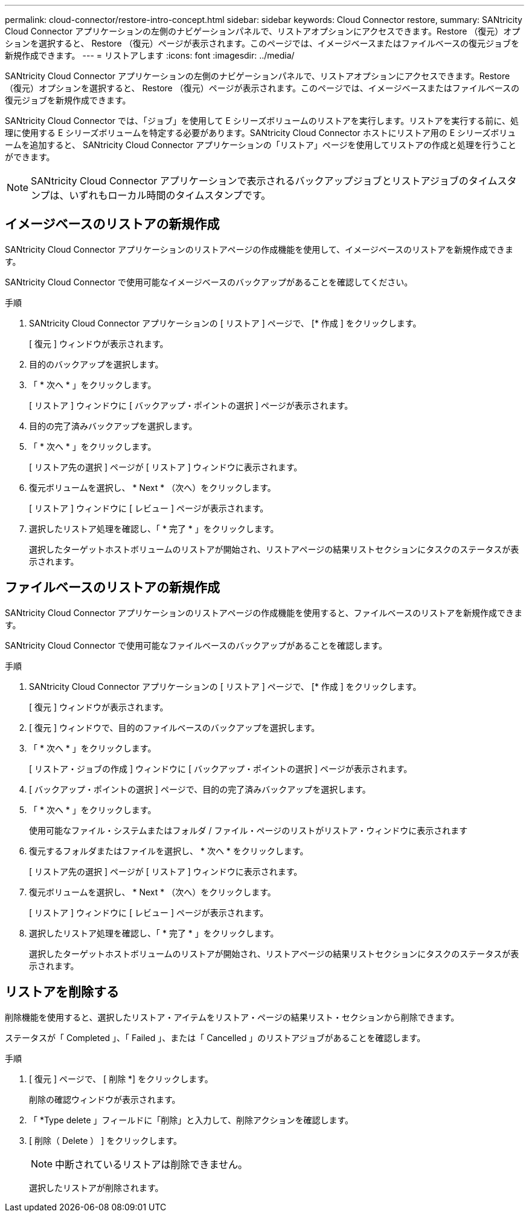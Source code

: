 ---
permalink: cloud-connector/restore-intro-concept.html 
sidebar: sidebar 
keywords: Cloud Connector restore, 
summary: SANtricity Cloud Connector アプリケーションの左側のナビゲーションパネルで、リストアオプションにアクセスできます。Restore （復元）オプションを選択すると、 Restore （復元）ページが表示されます。このページでは、イメージベースまたはファイルベースの復元ジョブを新規作成できます。 
---
= リストアします
:icons: font
:imagesdir: ../media/


[role="lead"]
SANtricity Cloud Connector アプリケーションの左側のナビゲーションパネルで、リストアオプションにアクセスできます。Restore （復元）オプションを選択すると、 Restore （復元）ページが表示されます。このページでは、イメージベースまたはファイルベースの復元ジョブを新規作成できます。

SANtricity Cloud Connector では、「ジョブ」を使用して E シリーズボリュームのリストアを実行します。リストアを実行する前に、処理に使用する E シリーズボリュームを特定する必要があります。SANtricity Cloud Connector ホストにリストア用の E シリーズボリュームを追加すると、 SANtricity Cloud Connector アプリケーションの「リストア」ページを使用してリストアの作成と処理を行うことができます。


NOTE: SANtricity Cloud Connector アプリケーションで表示されるバックアップジョブとリストアジョブのタイムスタンプは、いずれもローカル時間のタイムスタンプです。



== イメージベースのリストアの新規作成

SANtricity Cloud Connector アプリケーションのリストアページの作成機能を使用して、イメージベースのリストアを新規作成できます。

SANtricity Cloud Connector で使用可能なイメージベースのバックアップがあることを確認してください。

.手順
. SANtricity Cloud Connector アプリケーションの [ リストア ] ページで、 [* 作成 ] をクリックします。
+
[ 復元 ] ウィンドウが表示されます。

. 目的のバックアップを選択します。
. 「 * 次へ * 」をクリックします。
+
[ リストア ] ウィンドウに [ バックアップ・ポイントの選択 ] ページが表示されます。

. 目的の完了済みバックアップを選択します。
. 「 * 次へ * 」をクリックします。
+
[ リストア先の選択 ] ページが [ リストア ] ウィンドウに表示されます。

. 復元ボリュームを選択し、 * Next * （次へ）をクリックします。
+
[ リストア ] ウィンドウに [ レビュー ] ページが表示されます。

. 選択したリストア処理を確認し、「 * 完了 * 」をクリックします。
+
選択したターゲットホストボリュームのリストアが開始され、リストアページの結果リストセクションにタスクのステータスが表示されます。





== ファイルベースのリストアの新規作成

SANtricity Cloud Connector アプリケーションのリストアページの作成機能を使用すると、ファイルベースのリストアを新規作成できます。

SANtricity Cloud Connector で使用可能なファイルベースのバックアップがあることを確認します。

.手順
. SANtricity Cloud Connector アプリケーションの [ リストア ] ページで、 [* 作成 ] をクリックします。
+
[ 復元 ] ウィンドウが表示されます。

. [ 復元 ] ウィンドウで、目的のファイルベースのバックアップを選択します。
. 「 * 次へ * 」をクリックします。
+
[ リストア・ジョブの作成 ] ウィンドウに [ バックアップ・ポイントの選択 ] ページが表示されます。

. [ バックアップ・ポイントの選択 ] ページで、目的の完了済みバックアップを選択します。
. 「 * 次へ * 」をクリックします。
+
使用可能なファイル・システムまたはフォルダ / ファイル・ページのリストがリストア・ウィンドウに表示されます

. 復元するフォルダまたはファイルを選択し、 * 次へ * をクリックします。
+
[ リストア先の選択 ] ページが [ リストア ] ウィンドウに表示されます。

. 復元ボリュームを選択し、 * Next * （次へ）をクリックします。
+
[ リストア ] ウィンドウに [ レビュー ] ページが表示されます。

. 選択したリストア処理を確認し、「 * 完了 * 」をクリックします。
+
選択したターゲットホストボリュームのリストアが開始され、リストアページの結果リストセクションにタスクのステータスが表示されます。





== リストアを削除する

削除機能を使用すると、選択したリストア・アイテムをリストア・ページの結果リスト・セクションから削除できます。

ステータスが「 Completed 」、「 Failed 」、または「 Cancelled 」のリストアジョブがあることを確認します。

.手順
. [ 復元 ] ページで、 [ 削除 *] をクリックします。
+
削除の確認ウィンドウが表示されます。

. 「 *Type delete 」フィールドに「削除」と入力して、削除アクションを確認します。
. [ 削除（ Delete ） ] をクリックします。
+

NOTE: 中断されているリストアは削除できません。

+
選択したリストアが削除されます。



